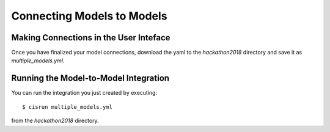 
Connecting Models to Models
###########################

.. todo::
   Review other example models


Making Connections in the User Inteface
=======================================

.. todo::
   Link to UI and screen shot of UI with connections

Once you have finalized your model connections, download the yaml to 
the `hackathon2018` directory and save it as `multiple_models.yml`.


Running the Model-to-Model Integration
======================================

You can run the integration you just created by executing::

  $ cisrun multiple_models.yml

from the `hackathon2018` directory.

.. todo::
   Instructions for verifying that output is correct.
